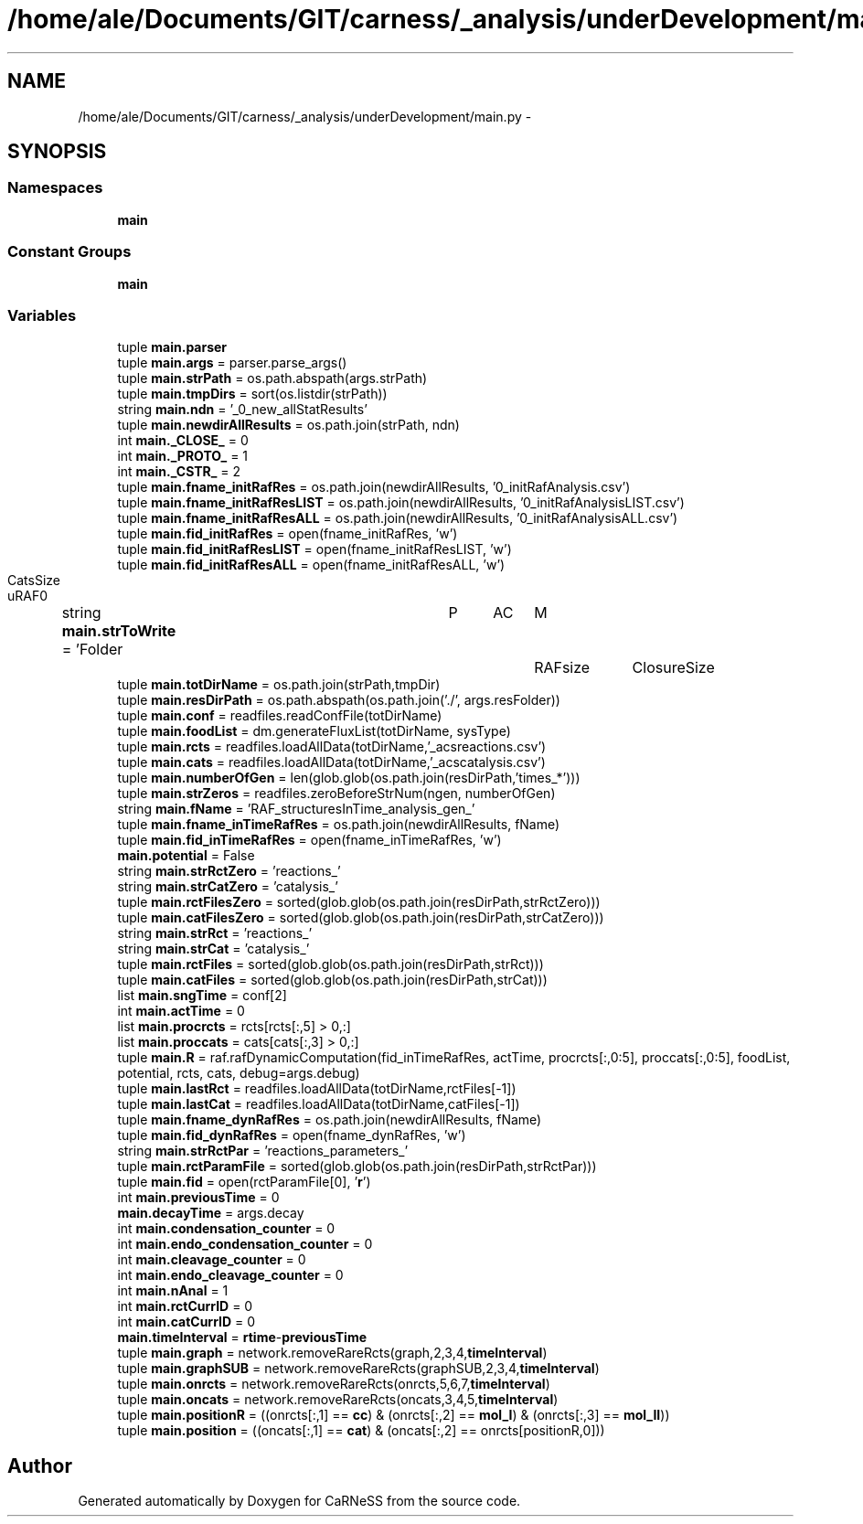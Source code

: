 .TH "/home/ale/Documents/GIT/carness/_analysis/underDevelopment/main.py" 3 "Fri Mar 28 2014" "Version 4.8 (20140327.66)" "CaRNeSS" \" -*- nroff -*-
.ad l
.nh
.SH NAME
/home/ale/Documents/GIT/carness/_analysis/underDevelopment/main.py \- 
.SH SYNOPSIS
.br
.PP
.SS "Namespaces"

.in +1c
.ti -1c
.RI "\fBmain\fP"
.br
.in -1c
.SS "Constant Groups"

.in +1c
.ti -1c
.RI "\fBmain\fP"
.br
.in -1c
.SS "Variables"

.in +1c
.ti -1c
.RI "tuple \fBmain\&.parser\fP"
.br
.ti -1c
.RI "tuple \fBmain\&.args\fP = parser\&.parse_args()"
.br
.ti -1c
.RI "tuple \fBmain\&.strPath\fP = os\&.path\&.abspath(args\&.strPath)"
.br
.ti -1c
.RI "tuple \fBmain\&.tmpDirs\fP = sort(os\&.listdir(strPath))"
.br
.ti -1c
.RI "string \fBmain\&.ndn\fP = '_0_new_allStatResults'"
.br
.ti -1c
.RI "tuple \fBmain\&.newdirAllResults\fP = os\&.path\&.join(strPath, ndn)"
.br
.ti -1c
.RI "int \fBmain\&._CLOSE_\fP = 0"
.br
.ti -1c
.RI "int \fBmain\&._PROTO_\fP = 1"
.br
.ti -1c
.RI "int \fBmain\&._CSTR_\fP = 2"
.br
.ti -1c
.RI "tuple \fBmain\&.fname_initRafRes\fP = os\&.path\&.join(newdirAllResults, '0_initRafAnalysis\&.csv')"
.br
.ti -1c
.RI "tuple \fBmain\&.fname_initRafResLIST\fP = os\&.path\&.join(newdirAllResults, '0_initRafAnalysisLIST\&.csv')"
.br
.ti -1c
.RI "tuple \fBmain\&.fname_initRafResALL\fP = os\&.path\&.join(newdirAllResults, '0_initRafAnalysisALL\&.csv')"
.br
.ti -1c
.RI "tuple \fBmain\&.fid_initRafRes\fP = open(fname_initRafRes, 'w')"
.br
.ti -1c
.RI "tuple \fBmain\&.fid_initRafResLIST\fP = open(fname_initRafResLIST, 'w')"
.br
.ti -1c
.RI "tuple \fBmain\&.fid_initRafResALL\fP = open(fname_initRafResALL, 'w')"
.br
.ti -1c
.RI "string \fBmain\&.strToWrite\fP = 'Folder\\tP\\tAC\\tM\\tRAFsize\\tClosureSize\\tCatsSize\\tuRAF\\n'"
.br
.ti -1c
.RI "tuple \fBmain\&.totDirName\fP = os\&.path\&.join(strPath,tmpDir)"
.br
.ti -1c
.RI "tuple \fBmain\&.resDirPath\fP = os\&.path\&.abspath(os\&.path\&.join('\&./', args\&.resFolder))"
.br
.ti -1c
.RI "tuple \fBmain\&.conf\fP = readfiles\&.readConfFile(totDirName)"
.br
.ti -1c
.RI "tuple \fBmain\&.foodList\fP = dm\&.generateFluxList(totDirName, sysType)"
.br
.ti -1c
.RI "tuple \fBmain\&.rcts\fP = readfiles\&.loadAllData(totDirName,'_acsreactions\&.csv')"
.br
.ti -1c
.RI "tuple \fBmain\&.cats\fP = readfiles\&.loadAllData(totDirName,'_acscatalysis\&.csv')"
.br
.ti -1c
.RI "tuple \fBmain\&.numberOfGen\fP = len(glob\&.glob(os\&.path\&.join(resDirPath,'times_*')))"
.br
.ti -1c
.RI "tuple \fBmain\&.strZeros\fP = readfiles\&.zeroBeforeStrNum(ngen, numberOfGen)"
.br
.ti -1c
.RI "string \fBmain\&.fName\fP = 'RAF_structuresInTime_analysis_gen_'"
.br
.ti -1c
.RI "tuple \fBmain\&.fname_inTimeRafRes\fP = os\&.path\&.join(newdirAllResults, fName)"
.br
.ti -1c
.RI "tuple \fBmain\&.fid_inTimeRafRes\fP = open(fname_inTimeRafRes, 'w')"
.br
.ti -1c
.RI "\fBmain\&.potential\fP = False"
.br
.ti -1c
.RI "string \fBmain\&.strRctZero\fP = 'reactions_'"
.br
.ti -1c
.RI "string \fBmain\&.strCatZero\fP = 'catalysis_'"
.br
.ti -1c
.RI "tuple \fBmain\&.rctFilesZero\fP = sorted(glob\&.glob(os\&.path\&.join(resDirPath,strRctZero)))"
.br
.ti -1c
.RI "tuple \fBmain\&.catFilesZero\fP = sorted(glob\&.glob(os\&.path\&.join(resDirPath,strCatZero)))"
.br
.ti -1c
.RI "string \fBmain\&.strRct\fP = 'reactions_'"
.br
.ti -1c
.RI "string \fBmain\&.strCat\fP = 'catalysis_'"
.br
.ti -1c
.RI "tuple \fBmain\&.rctFiles\fP = sorted(glob\&.glob(os\&.path\&.join(resDirPath,strRct)))"
.br
.ti -1c
.RI "tuple \fBmain\&.catFiles\fP = sorted(glob\&.glob(os\&.path\&.join(resDirPath,strCat)))"
.br
.ti -1c
.RI "list \fBmain\&.sngTime\fP = conf[2]"
.br
.ti -1c
.RI "int \fBmain\&.actTime\fP = 0"
.br
.ti -1c
.RI "list \fBmain\&.procrcts\fP = rcts[rcts[:,5] > 0,:]"
.br
.ti -1c
.RI "list \fBmain\&.proccats\fP = cats[cats[:,3] > 0,:]"
.br
.ti -1c
.RI "tuple \fBmain\&.R\fP = raf\&.rafDynamicComputation(fid_inTimeRafRes, actTime, procrcts[:,0:5], proccats[:,0:5], foodList, potential, rcts, cats, debug=args\&.debug)"
.br
.ti -1c
.RI "tuple \fBmain\&.lastRct\fP = readfiles\&.loadAllData(totDirName,rctFiles[-1])"
.br
.ti -1c
.RI "tuple \fBmain\&.lastCat\fP = readfiles\&.loadAllData(totDirName,catFiles[-1])"
.br
.ti -1c
.RI "tuple \fBmain\&.fname_dynRafRes\fP = os\&.path\&.join(newdirAllResults, fName)"
.br
.ti -1c
.RI "tuple \fBmain\&.fid_dynRafRes\fP = open(fname_dynRafRes, 'w')"
.br
.ti -1c
.RI "string \fBmain\&.strRctPar\fP = 'reactions_parameters_'"
.br
.ti -1c
.RI "tuple \fBmain\&.rctParamFile\fP = sorted(glob\&.glob(os\&.path\&.join(resDirPath,strRctPar)))"
.br
.ti -1c
.RI "tuple \fBmain\&.fid\fP = open(rctParamFile[0], '\fBr\fP')"
.br
.ti -1c
.RI "int \fBmain\&.previousTime\fP = 0"
.br
.ti -1c
.RI "\fBmain\&.decayTime\fP = args\&.decay"
.br
.ti -1c
.RI "int \fBmain\&.condensation_counter\fP = 0"
.br
.ti -1c
.RI "int \fBmain\&.endo_condensation_counter\fP = 0"
.br
.ti -1c
.RI "int \fBmain\&.cleavage_counter\fP = 0"
.br
.ti -1c
.RI "int \fBmain\&.endo_cleavage_counter\fP = 0"
.br
.ti -1c
.RI "int \fBmain\&.nAnal\fP = 1"
.br
.ti -1c
.RI "int \fBmain\&.rctCurrID\fP = 0"
.br
.ti -1c
.RI "int \fBmain\&.catCurrID\fP = 0"
.br
.ti -1c
.RI "\fBmain\&.timeInterval\fP = \fBrtime\fP-\fBpreviousTime\fP"
.br
.ti -1c
.RI "tuple \fBmain\&.graph\fP = network\&.removeRareRcts(graph,2,3,4,\fBtimeInterval\fP)"
.br
.ti -1c
.RI "tuple \fBmain\&.graphSUB\fP = network\&.removeRareRcts(graphSUB,2,3,4,\fBtimeInterval\fP)"
.br
.ti -1c
.RI "tuple \fBmain\&.onrcts\fP = network\&.removeRareRcts(onrcts,5,6,7,\fBtimeInterval\fP)"
.br
.ti -1c
.RI "tuple \fBmain\&.oncats\fP = network\&.removeRareRcts(oncats,3,4,5,\fBtimeInterval\fP)"
.br
.ti -1c
.RI "tuple \fBmain\&.positionR\fP = ((onrcts[:,1] == \fBcc\fP) & (onrcts[:,2] == \fBmol_I\fP) & (onrcts[:,3] == \fBmol_II\fP))"
.br
.ti -1c
.RI "tuple \fBmain\&.position\fP = ((oncats[:,1] == \fBcat\fP) & (oncats[:,2] == onrcts[positionR,0]))"
.br
.in -1c
.SH "Author"
.PP 
Generated automatically by Doxygen for CaRNeSS from the source code\&.
